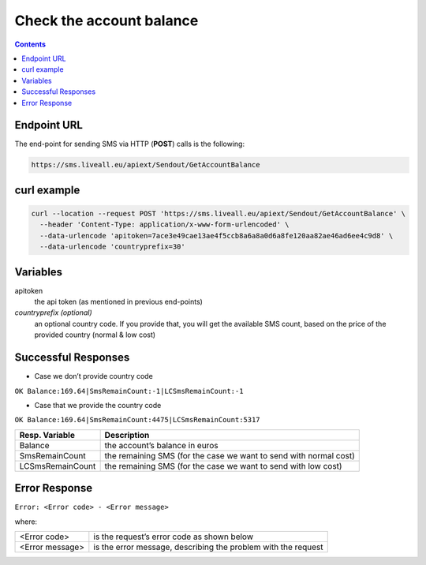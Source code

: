 Check the account balance
=========================

.. contents:: Contents
  :local:
  :backlinks: none

Endpoint URL
------------

The end-point for sending SMS via HTTP (**POST**) calls is the following:

.. code:: flatline

  https://sms.liveall.eu/apiext/Sendout/GetAccountBalance


curl example
------------

.. code:: flatline

  curl --location --request POST 'https://sms.liveall.eu/apiext/Sendout/GetAccountBalance' \
    --header 'Content-Type: application/x-www-form-urlencoded' \
    --data-urlencode 'apitoken=7ace3e49cae13ae4f5ccb8a6a8a0d6a8fe120aa82ae46ad6ee4c9d8' \
    --data-urlencode 'countryprefix=30'


Variables
---------

apitoken
   the api token (as mentioned in previous end-points)

*countryprefix (optional)*
   an optional country code. If you provide that, you will get the available SMS count, based on the price of the provided country (normal & low cost)


Successful Responses
--------------------

- Case we don’t provide country code

``OK Balance:169.64|SmsRemainCount:-1|LCSmsRemainCount:-1``

- Case that we provide the country code

``OK Balance:169.64|SmsRemainCount:4475|LCSmsRemainCount:5317``

================  =====================
Resp. Variable    Description
================  =====================
Balance           the account’s balance in euros
SmsRemainCount    the remaining SMS (for the case we want to send with normal cost)
LCSmsRemainCount  the remaining SMS (for the case we want to send with low cost)
================  =====================

Error Response
--------------
``Error: <Error code> - <Error message>``

where:

=============== ==============
<Error code>    is the request’s error code as shown below
<Error message> is the error message, describing the problem with the request
=============== ==============

